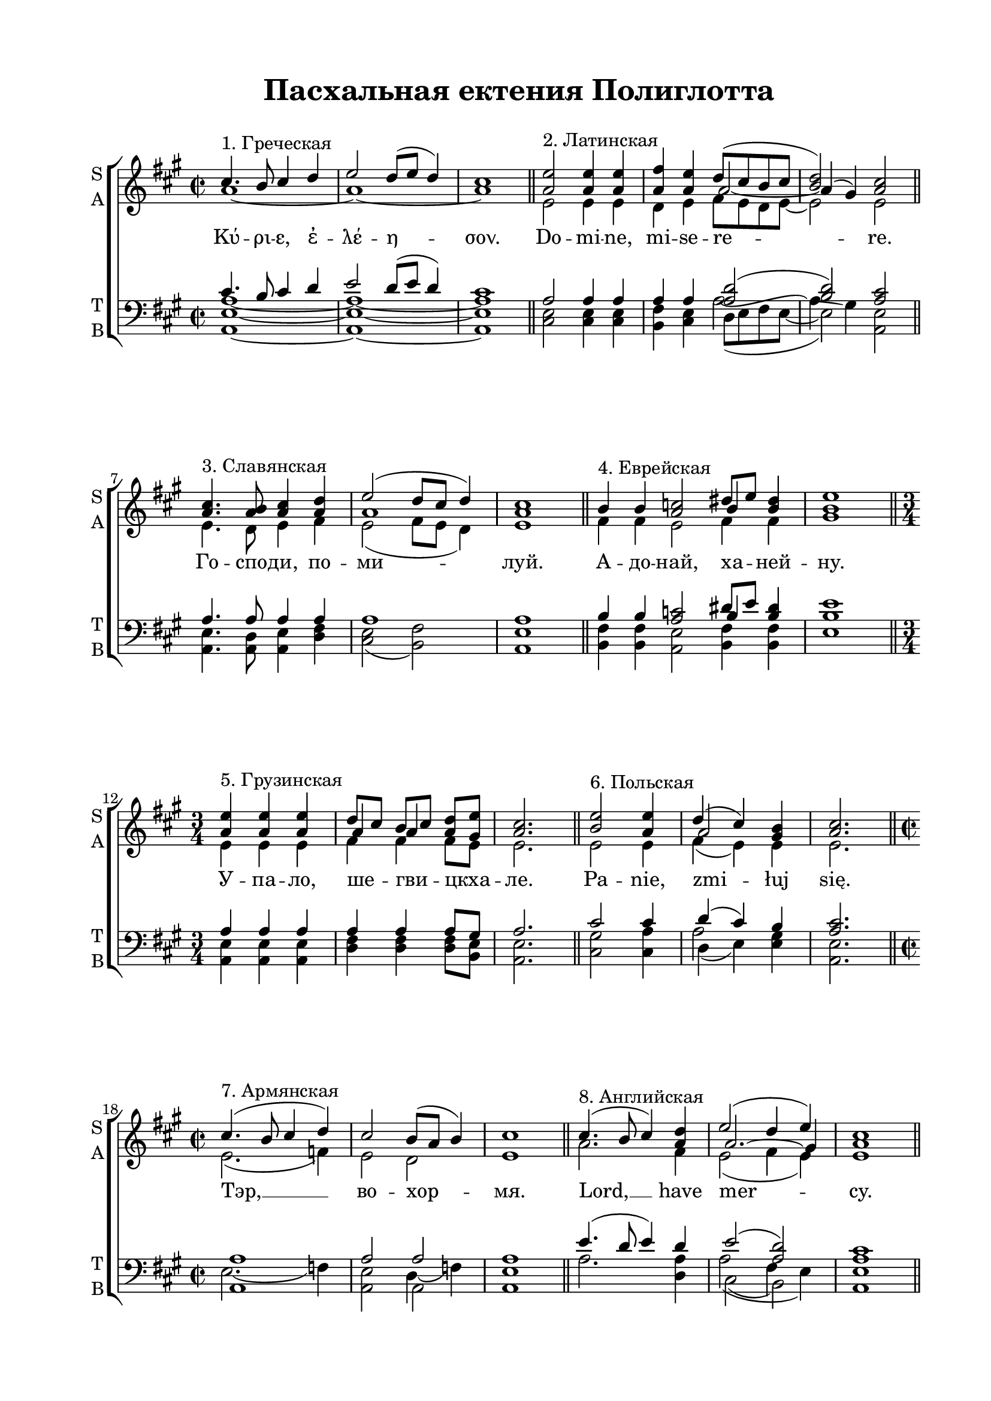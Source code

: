  \version "2.18.0"

justkey = { \key a \major }
keyTime = { \justkey \time 2/2 }

soprano = \relative c''  {
	\autoBeamOff

	% греческая
	cis4.^"1. Греческая" b8 cis4 d | e2 d8[( e] d4) | cis1 \bar "||"

	% латинская
	<e a,>2^"2. Латинская" q4 q | <fis a,> <e a,> << { d8([ cis b cis] | < d b >2) }  \new Voice { \voiceThree \tieDown  \shape #'((0.7 . 1) (0 . 1) (0 . 1) (-0.7 . 1)) Tie a2~ | a4( gis)  } >> <a cis>2\bar "||"

	% славянская
	< a cis >4.^"3. Славянская" <a b>8 <a cis>4 <a d> | << { \voiceThree a1 } \new Voice { \voiceOne e'2( d8[ cis] d4) } >> | <a cis>1 \bar "||"

	% еврейская
	 \set Timing.measurePosition = #(ly:make-moment -2/4)
	b4^"4. Еврейская" b | <a c>2 << { \shiftOn  b4 } \new Voice { \voiceOne dis8[ e] } >> <b dis>4 | <b e>1 \bar "||" \break

	% грузинская
	\time 3/4
	<a e'>4^"5. Грузинская" q q | << {  d8[ cis] b[ cis] } \new Voice { \shiftOnnn a4 a } >> <a d>8[ <gis e'>] | <a cis>2. \bar "||"
	
	% польская
	<e' b>2^"6. Польская" <e a,>4 | << { d4( cis) } \new Voice { \shiftOnn a2 } >> <gis b>4 | <a cis>2. \bar "||" \break

	% армянская
	\time 2/2
	cis4.(^"7. Армянская" b8 cis4 d) | cis2 b8[( a] b4) | cis1 \bar "||" 

	% английская
	\shiftOff cis4.(^"8. Английская" b8 cis4) <a d> | << { \voiceOne e'2( d4 e ) } \new Voice { \voiceThree \shape #'((1 . -1) (0 . -1.5) (0 . -1.5) (-1.2 . -1)) Slur a,2.( gis4) } >> | <a cis>1 \bar "||" \pageBreak

	% арабская
	 \set Timing.measurePosition = #(ly:make-moment -1/8)
	b8^"9. Арабская" | <a c>2 << { \voiceThree b } \new Voice { \voiceOne dis8( e dis4) } >> | <b e>1 \bar "||"

	% немецкая
	cis4.(^"10. Немецкая" b8 cis4) d | e2 d4( e) | cis1 \bar "||" \break
	
	% французская
	\time 3/4
	 \set Timing.measurePosition = #(ly:make-moment -1/4)
	<gis b>4^"11. Французская" | << { gis2( a4) } \new Voice { \voiceOne e'2. } >> \time 4/4 <a, d>4 <a cis> <gis b> q | <a cis>1 \bar "||"

	% молдавская
	<a cis>4^"12. Молдавская" <a e'> <a fis'> <a e'> | << { \slurDown  \shape #'((1 . 0.5) (0 . 0.7) (0 . 0.7) (-1.6 . 0.5)) Slur a2( gis) } \new Voice { \voiceOne d'4( cis b2) } >> | <a cis>1 \bar "||" \break

          \set Timing.measurePosition = #(ly:make-moment -2/4)
	\slurUp cis4( d) | e2 d8[( cis] fis4) | e1 \bar "||"

	r4 b( <a e'>2 | << {a2} \new Voice { \voiceOne d4 cis } >> <gis b>2) | <a cis>1 \bar "||"
}

alto = \relative a' {
	\autoBeamOff
	% греческая
	a1~ | a~ | a

	% латинская
	e2 e4 e | d e fis8[ e d e]~ | e2 e |

	% славянская
	e4. d8 e4 fis | e2( fis8[ e] d4) | e1

	% еврейская
	fis4 fis | e2 fis4 fis | gis1

	% грузинская
	e4 e e | fis fis fis8[ e] | e2.

	% польская
	e2 e4 | fis( e) e | e2.

	% армянская
	e2.( f4) | e2 d | e1

	% английская
	a2. fis4 | e2( fis4 e) | e1

	% арабская
	fis8 | e2 fis | gis1

	% немецкая
	e4.( d8 e4) fis | e2 fis4( e) | e1

	% французская
	e4 | e2. | fis4 e e e | e1

	% молдавская
	e4 e fis e | fis2( e) | e1

	a2 | a a | a1

	r4 e( e2 | fis4 e e2) | e1

}

tenor = \relative c' {
	\autoBeamOff
	% греческая
	cis4. b8 cis4 d | e2 d8[( e] d4) | cis1 |

	% латинская
	a2 a4 a | a a <a d>2( | <b d>) <a cis>

	% славянская
	a4. a8 a4 a | a1 | a

	% еврейская
	b4 b | <a c>2 << { \shiftOn b4 } \new Voice { \voiceOne dis8[ e] } >> <b dis> 4| <b e>1

	% грузинская
	a4 a a | a a a8[ gis] | a2.

	% польская
	cis2 cis4 | d( cis) b | <a cis>2.

	% армянская
	a1 | a2 a | a1

	% английская
	e'4.( d8 e4) d | e2( <d a>) | <cis a>1

	% арабская
	b8 <a c>2 << { b2 } \new Voice { \voiceOne dis8 ( e dis4) } >> | <b e>1

	% немецкая
	a2. a4 | a2 a4( gis) | a1

	% французская
	b4 | cis2. | d4 cis b b | a1

	% молдавская
	a4 a a a | a2( gis) | a1

	<< { a2 } \new Voice { \voiceOne cis4( d) } >> | <a e'>2 << { a2 } \new Voice { \voiceOne d8( cis fis4) } >> | <a, e'>1

	r4 b( a2~ | a gis) | a1

}

bass = \relative a, {
	\autoBeamOff
	% греческая
	<a e' a>1~ | q~ | q

	% латинская
	<cis e>2 q4 q | <b fis'> <cis e> << { \voiceTwo d8[( e fis e~] | e2) } \new Voice { \voiceFour  \shape #'((0 . 0.5) (0 . -0.3) (0 . 3.5) (0 . 1)) Tie a2~ | 
	                                                                                    \shape #'((0.7 . 1) (0 . 1.7) (0 . 1.7) (0 . 1)) Slur a4( gis) } >> <a, e'>2
	
	% славянская
	<a e'>4. <a d>8 <a e'>4 <d fis> | <cis e>2( <b fis'>) | <a e'>1

	% еврейская
	<b fis'>4 q | <a e'>2 <b fis'>4 q | e1

	% грузинская
	<e a,>4 q q | <d fis> q q8[ <e b>] | <e a,>2.

	% польская
	<cis gis'>2 <cis a'>4 | << { d4( e) } \new Voice { \voiceFour a2 } >> <e gis>4 <a, e'>2.

	% армянская
	<< { a1 } \new Voice { \voiceFour \shape #'((1 . 0.5) (0 . 0.7) (0 . 0.7) (-1 . 0.5)) Slur e'2.( f4) } >> <a, e'>2 
	<< { a2 } \new Voice { \voiceFour  \shape #'((1 . 1) (0 . 0.7) (0 . 0.7) (-0.5 . 0.5)) Slur d4( f) } >> | <a, e'>1

	% английская
	a'2. <a d,>4 | << { \voiceFour a2( fis4 e) } \new Voice { \voiceTwo cis2( b) } >> | <a e'>1

	% арабская
	<b fis'>8 | <a e'>2 <b fis'> | e1

	% немецкая
	a,2. d4 | cis2 b | a1

	% французская
	<e' gis>4 | << {\voiceTwo cis2.} \new Voice { \voiceFour \shape #'((0.5 . 0.5) (0 . 0.7) (0 . 0.7) (0 . 0.5)) Slur gis'2( a4) } >> | <d, a'>4 <e a> <e gis> e | <a, e'>1

	% молдавская
	a4 cis d cis | b2( <e e,>) | <a, e'>1

	<a e'>2 | q q | q1

	r4 e'( cis2 | b <e e,>) | <a, e'>1

}


kyrie = \lyricmode {
	Κύ -- ρι -- ε, ἐ -- λέ -- η -- σον.
	Do -- mi -- ne, mi -- se -- re -- re.
	Го -- спо -- ди, по -- ми -- луй.
	А -- до -- най, ха -- ней -- ну.
	У -- па -- ло, ше -- гви -- цкха -- ле.
	Pa -- nie, zmi -- łuj się.
	Тэр, __ во -- хор -- мя.
	Lord, __ have mer -- cy.
	Йа \markup { "рабб"\super"э" } ар -- хам.
	Herr, er -- bar -- me dich.
	Seig -- neur, aie pi -- tié de nous.
	Доа -- мнэ, ми -- лу -- эш -- тэ.
	Σοί, Κύ -- ρι -- ε
	А -- минь
}

#(set-default-paper-size "a4") 
\paper { 
  indent = 0
  top-margin = 15
  left-margin = 25
  right-margin = 15
  bottom-margin = 15
  ragged-bottom = ##f
}

\header {
	  title = #"Пасхальная ектения Полиглотта"
		subtitle = #" "
%	  subsubtitle = "(Adeste fideles)"
          tagline = ##f
%	  tagline = \markup {
%	    Engraved at
%	    \simple #(strftime "%Y-%m-%d" (localtime (current-time)))
%	    with \with-url #"http://lilypond.org/"
%	    \line { LilyPond \simple #(lilypond-version) (http://lilypond.org/) }
%	  }
	}
	
\score { 
  \new ChoirStaff  <<

	% Партия сопрано и альта
    \new Staff = "sa" <<
	\set Staff.instrumentName = \markup { \column { "S"  "A" } }
	\set Staff.shortInstrumentName = \markup { \column { "S" "A" } }
      \clef treble
      \new Voice = "Sop" { \voiceOne \keyTime \soprano }
      \new Voice = "Alto" { \voiceTwo \alto }
    >>
	\new Lyrics \lyricsto "Sop" { \kyrie }
    
	% партия баса и тенора
    \new Staff = "tb" <<
	\set Staff.instrumentName = \markup { \column { "T" "B" } }
	\set Staff.shortInstrumentName = \markup { \column { "T" "B" } }
      \clef "bass"
      \new Voice = "Tenor" { \voiceOne \keyTime \tenor }
      \new Voice = "Bass" { \voiceTwo \bass }
    >>

  >>
  \layout {}
  \midi  { \tempo 4=90 }
}

